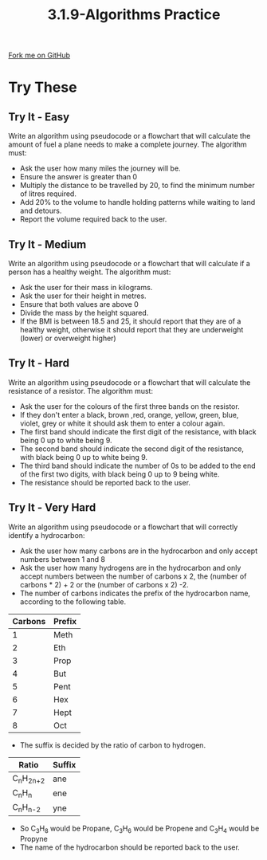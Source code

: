 #+STARTUP:indent
#+HTML_HEAD: <link rel="stylesheet" type="text/css" href="css/styles.css"/>
#+HTML_HEAD_EXTRA: <link href='http://fonts.googleapis.com/css?family=Ubuntu+Mono|Ubuntu' rel='stylesheet' type='text/css'>
#+OPTIONS: f:nil author:nil num:1 creator:nil timestamp:nil 
#+TITLE: 3.1.9-Algorithms Practice
#+AUTHOR: Marc Scott

#+BEGIN_HTML
<div class=ribbon>
<a href="GITHUB URL HERE">Fork me on GitHub</a>
</div>
#+END_HTML
* COMMENT Use as a template
:PROPERTIES:
:HTML_CONTAINER_CLASS: activity
:END:
** Learn It
:PROPERTIES:
:HTML_CONTAINER_CLASS: learn
:END:

** Research It
:PROPERTIES:
:HTML_CONTAINER_CLASS: research
:END:

** Design It
:PROPERTIES:
:HTML_CONTAINER_CLASS: design
:END:

** Build It
:PROPERTIES:
:HTML_CONTAINER_CLASS: build
:END:

** Test It
:PROPERTIES:
:HTML_CONTAINER_CLASS: test
:END:

** Run It
:PROPERTIES:
:HTML_CONTAINER_CLASS: run
:END:

** Document It
:PROPERTIES:
:HTML_CONTAINER_CLASS: document
:END:

** Code It
:PROPERTIES:
:HTML_CONTAINER_CLASS: code
:END:

** Program It
:PROPERTIES:
:HTML_CONTAINER_CLASS: program
:END:

** Try It
:PROPERTIES:
:HTML_CONTAINER_CLASS: try
:END:

** Badge It
:PROPERTIES:
:HTML_CONTAINER_CLASS: badge
:END:

** Save It
:PROPERTIES:
:HTML_CONTAINER_CLASS: save
:END:

* Try These
:PROPERTIES:
:HTML_CONTAINER_CLASS: activity
:END:
** Try It - Easy
:PROPERTIES:
:HTML_CONTAINER_CLASS: try
:END:
Write an algorithm using pseudocode or a flowchart that will calculate the amount of fuel a plane needs to make a complete journey. The algorithm must:
- Ask the user how many miles the journey will be.
- Ensure the answer is greater than 0
- Multiply the distance to be travelled by 20, to find the minimum number of litres required.
- Add 20% to the volume to handle holding patterns while waiting to land and detours.
- Report the volume required back to the user.
** Try It - Medium
:PROPERTIES:
:HTML_CONTAINER_CLASS: try
:END:
Write an algorithm using pseudocode or a flowchart that will calculate if a person has a healthy weight. The algorithm must:
- Ask the user for their mass in kilograms.
- Ask the user for their height in metres.
- Ensure that both values are above 0
- Divide the mass by the height squared.
- If the BMI is between 18.5 and 25, it should report that they are of a healthy weight, otherwise it should report that they are underweight (lower) or overweight higher)
** Try It - Hard
:PROPERTIES:
:HTML_CONTAINER_CLASS: try
:END:
Write an algorithm using pseudocode or a flowchart that will calculate the resistance of a resistor. The algorithm must:
- Ask the user for the colours of the first three bands on the resistor.
- If they don't enter a black, brown ,red, orange, yellow, green, blue, violet, grey or white it should ask them to enter a colour again.
- The first band should indicate the first digit of the resistance, with black being 0 up to white being 9.
- The second band should indicate the second digit of the resistance, with black being 0 up to white being 9.
- The third band should indicate the number of 0s to be added to the end of the first two digits, with black being 0 up to 9 being white.
- The resistance should be reported back to the user.
** Try It - Very Hard
:PROPERTIES:
:HTML_CONTAINER_CLASS: try
:END:
Write an algorithm using pseudocode or a flowchart that will correctly identify a hydrocarbon:
- Ask the user how many carbons are in the hydrocarbon and only accept numbers between 1 and 8
- Ask the user how many hydrogens are in the hydrocarbon and only accept numbers between the number of carbons x 2, the (number of carbons * 2) + 2 or the (number of carbons x 2) -2.
- The number of carbons indicates the prefix of the hydrocarbon name, according to the following table.
| Carbons | Prefix |
|---------+--------|
|       1 | Meth   |
|       2 | Eth    |
|       3 | Prop   |
|       4 | But    |
|       5 | Pent   |
|       6 | Hex    |
|       7 | Hept   |
|       8 | Oct    |
- The suffix is decided by the ratio of carbon to hydrogen.
| Ratio         | Suffix  |
|---------------+---------|
| C_{n}H_{2n+2} | ane     |
| C_{n}H_{n}    | ene     |
| C_{n}H_{n-2}  | yne     |
- So C_{3}H_{8} would be Propane, C_{3}H_{6} would be Propene and C_{3}H_{4} would be Propyne
- The name of the hydrocarbon should be reported back to the user.

